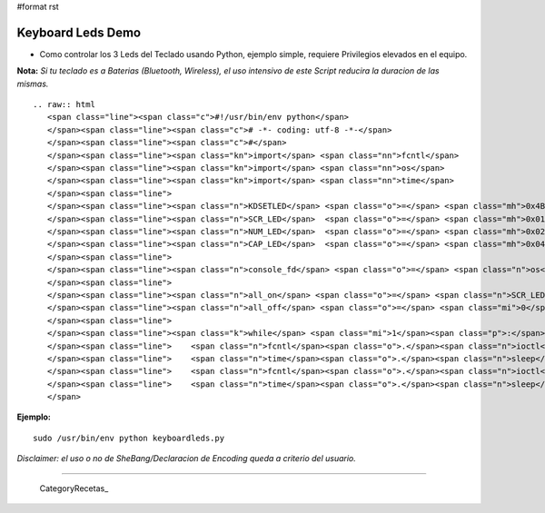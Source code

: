#format rst

Keyboard Leds Demo
==================

* Como controlar los 3 Leds del Teclado usando Python, ejemplo simple, requiere Privilegios elevados en el equipo.

**Nota:** *Si tu teclado es a Baterias (Bluetooth, Wireless), el uso intensivo de este Script reducira la duracion de las mismas.*

::

   .. raw:: html
      <span class="line"><span class="c">#!/usr/bin/env python</span>
      </span><span class="line"><span class="c"># -*- coding: utf-8 -*-</span>
      </span><span class="line"><span class="c">#</span>
      </span><span class="line"><span class="kn">import</span> <span class="nn">fcntl</span>
      </span><span class="line"><span class="kn">import</span> <span class="nn">os</span>
      </span><span class="line"><span class="kn">import</span> <span class="nn">time</span>
      </span><span class="line">
      </span><span class="line"><span class="n">KDSETLED</span> <span class="o">=</span> <span class="mh">0x4B32</span>
      </span><span class="line"><span class="n">SCR_LED</span>  <span class="o">=</span> <span class="mh">0x01</span>
      </span><span class="line"><span class="n">NUM_LED</span>  <span class="o">=</span> <span class="mh">0x02</span>
      </span><span class="line"><span class="n">CAP_LED</span>  <span class="o">=</span> <span class="mh">0x04</span>
      </span><span class="line">
      </span><span class="line"><span class="n">console_fd</span> <span class="o">=</span> <span class="n">os</span><span class="o">.</span><span class="n">open</span><span class="p">(</span><span class="s">&#39;/dev/console&#39;</span><span class="p">,</span> <span class="n">os</span><span class="o">.</span><span class="n">O_NOCTTY</span><span class="p">)</span>
      </span><span class="line">
      </span><span class="line"><span class="n">all_on</span> <span class="o">=</span> <span class="n">SCR_LED</span> <span class="o">|</span> <span class="n">NUM_LED</span> <span class="o">|</span> <span class="n">CAP_LED</span>
      </span><span class="line"><span class="n">all_off</span> <span class="o">=</span> <span class="mi">0</span>
      </span><span class="line">
      </span><span class="line"><span class="k">while</span> <span class="mi">1</span><span class="p">:</span>
      </span><span class="line">    <span class="n">fcntl</span><span class="o">.</span><span class="n">ioctl</span><span class="p">(</span><span class="n">console_fd</span><span class="p">,</span> <span class="n">KDSETLED</span><span class="p">,</span> <span class="n">all_on</span><span class="p">)</span>
      </span><span class="line">    <span class="n">time</span><span class="o">.</span><span class="n">sleep</span><span class="p">(</span><span class="mf">0.1</span><span class="p">)</span> <span class="c"># Aca se cambia el tiempo, o podria realizar una funcion mas compleja</span>
      </span><span class="line">    <span class="n">fcntl</span><span class="o">.</span><span class="n">ioctl</span><span class="p">(</span><span class="n">console_fd</span><span class="p">,</span> <span class="n">KDSETLED</span><span class="p">,</span> <span class="n">all_off</span><span class="p">)</span>
      </span><span class="line">    <span class="n">time</span><span class="o">.</span><span class="n">sleep</span><span class="p">(</span><span class="mf">0.1</span><span class="p">)</span> <span class="c"># Here changes the Timming, or something more complex</span>
      </span>

**Ejemplo:**

::

   sudo /usr/bin/env python keyboardleds.py

*Disclaimer: el uso o no de SheBang/Declaracion de Encoding queda a criterio del usuario.*

-------------------------



  CategoryRecetas_

